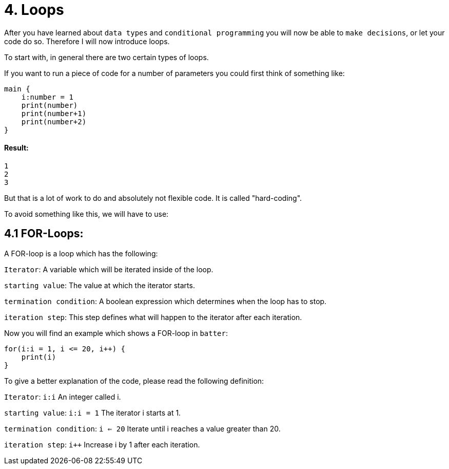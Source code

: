 # 4. Loops

After you have learned about `data types` and `conditional programming` you will now be able to `make decisions`, or let
your code do so. Therefore I will now introduce loops.

To start with, in general there are two certain types of loops.

If you want to run a piece of code for a number of parameters you could first think of something like:

    main {
        i:number = 1
        print(number)
        print(number+1)
        print(number+2)   
    }

#### Result:
    1
    2
    3


But that is a lot of work to do and absolutely not flexible code. It is called "hard-coding".

To avoid something like this, we will have to use:

## 4.1 FOR-Loops:

A FOR-loop is a loop which has the following:

`Iterator`: A variable which will be iterated inside of the loop.

`starting value`: The value at which the iterator starts.

`termination condition`: A boolean expression which determines when the loop has to stop.

`iteration step`: This step defines what will happen to the iterator after each iteration.

Now you will find an example which shows a FOR-loop in `batter`:

    for(i:i = 1, i <= 20, i++) {
        print(i)
    }

To give a better explanation of the code, please read the following definition:

`Iterator`: `i:i` An integer called i.

`starting value`: `i:i = 1` The iterator i starts at 1.

`termination condition`: `i <= 20` Iterate until i reaches a value greater than 20.

`iteration step`: `i++` Increase i by 1 after each iteration.